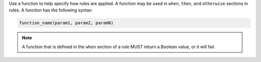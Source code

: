 .. The contents of this file are included in multiple topics.
.. This file should not be changed in a way that hinders its ability to appear in multiple documentation sets.


Use a function to help specify how rules are applied. A function may be used in ``when``, ``then``, and ``otherwise`` sections in rules. A function has the following syntax:

.. code-block:: ruby

   function_name(param1, param2, paramN)

.. note:: A function that is defined in the ``when`` section of a rule MUST return a Boolean value, or it will fail.
